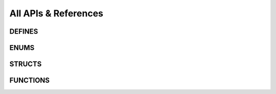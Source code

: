All APIs & References
======================

.. doxygenfile:: peppapeg.h
   :sections: detaileddescription

DEFINES
-------
.. doxygenfile:: peppapeg.h
   :sections: define

ENUMS
---------
.. doxygenfile:: peppapeg.h
   :sections: enum

STRUCTS
-------

.. doxygenstruct:: P4_Position
   :members:

.. doxygenstruct:: P4_Slice
   :members:

.. doxygenstruct:: P4_Node
   :members:

FUNCTIONS
---------
.. doxygenfile:: peppapeg.h
   :sections: func
